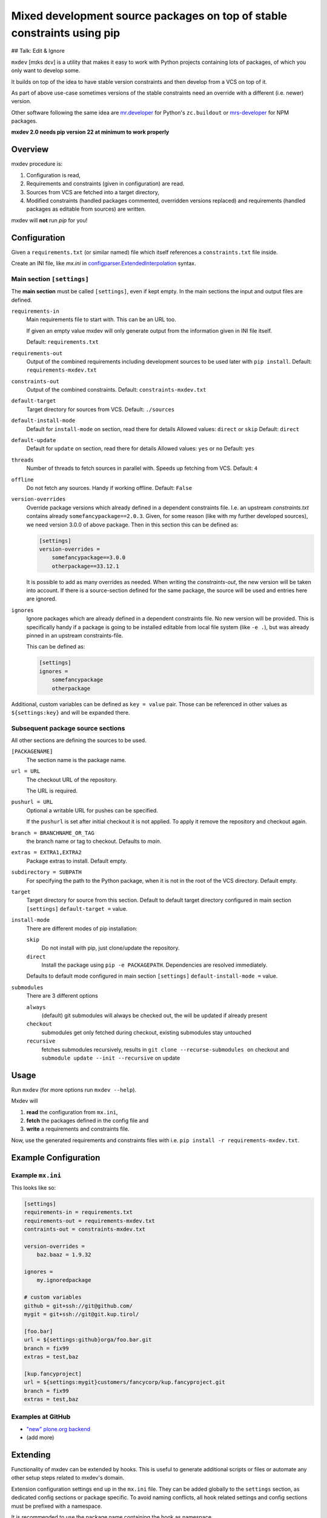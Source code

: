 ========================================================================
Mixed development source packages on top of stable constraints using pip
========================================================================

## Talk: Edit & Ignore

``mxdev`` [mɪks dɛv] is a utility that makes it easy to work with Python projects containing lots of packages, of which you only want to develop some.

It builds on top of the idea to have stable version constraints and then develop from a VCS on top of it.

As part of above use-case sometimes versions of the stable constraints need an override with a different (i.e. newer) version.

Other software following the same idea are `mr.developer <https://pypi.org/project/mr.developer/>`_  for Python's ``zc.buildout`` or `mrs-developer <https://www.npmjs.com/package/mrs-developer>`_ for NPM packages.

**mxdev 2.0 needs pip version 22 at minimum to work properly**


Overview
========

mxdev procedure is:

1. Configuration is read,
2. Requirements and constraints (given in configuration) are read.
3. Sources from VCS are fetched into a target directory,
4. Modified constraints (handled packages commented, overridden versions replaced) and  requirements (handled packages as editable from sources) are written.

mxdev will **not** run *pip* for you!


Configuration
=============

Given a ``requirements.txt`` (or similar named) file which itself references a ``constraints.txt`` file inside.

Create an INI file, like `mx.ini` in `configparser.ExtendedInterpolation <https://docs.python.org/3/library/configparser.html#configparser.ExtendedInterpolation>`_ syntax.


Main section ``[settings]``
---------------------------

The **main section** must be called ``[settings]``, even if kept empty.
In the main sections the input and output files are defined.

``requirements-in``
    Main requirements file to start with. This can be an URL too.

    If given an empty value mxdev will only generate output from the information given in INI file itself.

    Default: ``requirements.txt``

``requirements-out``
    Output of the combined requirements including development sources to be used later with ``pip install``. Default: ``requirements-mxdev.txt``

``constraints-out``
    Output of the combined constraints. Default: ``constraints-mxdev.txt``

``default-target``
    Target directory for sources from VCS. Default: ``./sources``

``default-install-mode``
    Default for ``install-mode`` on section, read there for details
    Allowed values: ``direct`` or ``skip``
    Default: ``direct``

``default-update``
    Default for ``update`` on section, read there for details
    Allowed values: ``yes`` or ``no``
    Default: ``yes``

``threads``
    Number of threads to fetch sources in parallel with.
    Speeds up fetching from VCS.
    Default: ``4``

``offline``
    Do not fetch any sources.
    Handy if working offline.
    Default: ``False``

``version-overrides``
    Override package versions which already defined in a dependent constraints file.
    I.e. an upstream *constraints.txt* contains already ``somefancypackage==2.0.3``.
    Given, for some reason (like with my further developed sources), we need version 3.0.0 of above package.
    Then in this section this can be defined as:

    .. code-block:: ini

        [settings]
        version-overrides =
            somefancypackage==3.0.0
            otherpackage==33.12.1

    It is possible to add as many overrides as needed.
    When writing the *constraints-out*, the new version will be taken into account.
    If there is a source-section defined for the same package, the source will be used and entries here are ignored.

``ignores``
    Ignore packages which are already defined in a dependent constraints file.
    No new version will be provided.
    This is specifically handy if a package is going to be installed editable from local file system (like ``-e .``), but was already pinned in an upstream constraints-file.

    This can be defined as:

    .. code-block:: ini

        [settings]
        ignores =
            somefancypackage
            otherpackage

Additional, custom variables can be defined as ``key = value`` pair.
Those can be referenced in other values as ``${settings:key}`` and will be expanded there.


Subsequent package source sections
----------------------------------

All other sections are defining the sources to be used.

``[PACKAGENAME]``
    The section name is the package name.

``url = URL``
    The checkout URL of the repository.

    The URL is required.

``pushurl = URL``
    Optional a writable URL for pushes can be specified.

    If the ``pushurl`` is set after initial checkout it is not applied.
    To apply it remove the repository and checkout again.

``branch = BRANCHNAME_OR_TAG``
    the branch name or tag to checkout.
    Defaults to `main`.

``extras = EXTRA1,EXTRA2``
     Package extras to install. Default empty.

``subdirectory = SUBPATH``
      For specifying the path to the Python package, when it is not in the root of the VCS directory.
      Default empty.

``target``
    Target directory for source from this section.
    Default to default target directory configured in main section ``[settings]`` ``default-target =`` value.

``install-mode``
    There are different modes of pip installation:

    ``skip``
        Do not install with pip, just clone/update the repository.

    ``direct``
        Install the package using ``pip -e PACKAGEPATH``.
        Dependencies are resolved immediately.


    Defaults to default mode configured in main section ``[settings]`` ``default-install-mode =`` value.

``submodules``
    There are 3 different options

    ``always``
        (default) git submodules will always be checked out, the will be updated if already present

    ``checkout``
        submodules get only fetched during checkout, existing submodules stay untouched

    ``recursive``
        fetches submodules recursively, results in ``git clone --recurse-submodules on`` checkout
        and ``submodule update --init --recursive`` on update

Usage
=====

Run ``mxdev`` (for more options run ``mxdev --help``).

Mxdev will

1. **read** the configuration from ``mx.ini``,
2. **fetch** the packages defined in the config file and
3. **write** a requirements and constraints file.

Now, use the generated requirements and constraints files with i.e. ``pip install -r requirements-mxdev.txt``.


Example Configuration
=====================

Example ``mx.ini``
------------------

This looks like so:

.. code-block:: ini

    [settings]
    requirements-in = requirements.txt
    requirements-out = requirements-mxdev.txt
    contraints-out = constraints-mxdev.txt

    version-overrides =
        baz.baaz = 1.9.32

    ignores =
        my.ignoredpackage

    # custom variables
    github = git+ssh://git@github.com/
    mygit = git+ssh://git@git.kup.tirol/

    [foo.bar]
    url = ${settings:github}orga/foo.bar.git
    branch = fix99
    extras = test,baz

    [kup.fancyproject]
    url = ${settings:mygit}customers/fancycorp/kup.fancyproject.git
    branch = fix99
    extras = test,baz


Examples at GitHub
------------------

- `"new" plone.org backend <https://github.com/plone/plone.org/tree/main/backend>`_
- (add more)


Extending
=========

Functionality of mxdev can be extended by hooks.
This is useful to generate additional scripts or files or automate any other setup steps related to mxdev's domain.

Extension configuration settings end up in the ``mx.ini`` file.
They can be added globally to the ``settings`` section, as dedicated config sections or package specific.
To avoid naming conflicts, all hook related settings and config sections must be prefixed with a namespace.

It is recommended to use the package name containing the hook as namespace.

This looks like so:

.. code-block:: ini

    [settings]
    myextension-global_setting = 1

    [myextension-section]
    setting = value

    [foo.bar]
    myextension-package_setting = 1

The extension is implemented as subclass of ``mxdev.Hook``:

.. code-block:: python

    from mxdev import Hook
    from mxdev import State

    class MyExtension(Hook):

        namespace = None
        """The namespace for this hook."""

        def read(self, state: State) -> None:
            """Gets executed after mxdev read operation."""

        def write(self, state: State) -> None:
            """Gets executed after mxdev write operation."""

The default settings section from the INI file is available at ``state.configuration.settings``.
The package configuration is available at ``state.configuration.packages``.
Hook related config sections are available at ``state.configuration.hooks``.

The hook must be registered as entry point in the ``setup.py`` or ``setup.cfg`` of your package:

.. code-block:: python

    setup(
        name='myextension',
        ...
        entry_points={
            'mxdev': [
                'hook = myextension:MyExtension',
            ]
        }
    )


Rationale
=========

Problem
    There is a constraint file like ``-c constraints.txt`` with a package ``foo.bar`` with a version pin.
    Then it is not possible to install this package in a requirements file editable like ``-r requirements.txt`` with ``-e git+ssh://git@github.com/orga/foo.bar.git@fix-99``.
    Neither it is possible to override inherited version constraints with custom ones.

Idea
    A pre-processor fetches (as this can be an URL) and expands all ``-c SOMEOTHER_FILE_OR_URL`` and ``-r SOMEOTHER_FILE_OR_URL`` files into one, filtering out all packages given in a configuration file.
    For each of those packages a ``-e ...`` entry is generated instead and written to a new ``TARGET.txt``.
    Same is true for version overrides: a new entry is written to the resulting constraints file while the original version is disabled.
    The configuration is read from a file ``mx.ini`` in *ExtendedInterpolation* INI syntax (YAML would be nice, but the package must have as less dependencies as possible to other packages).

Trivia
    Mx (generally pronounced like mix [mɪks], or [məks] in the UK) is meant to be a gender-neutral alternative to the titles Mr. and Ms. but also associates with mix.


Misc
====

The VCS related code is taken from `mr.developer`.
Thanks to Florian Schulze and Contributors.
